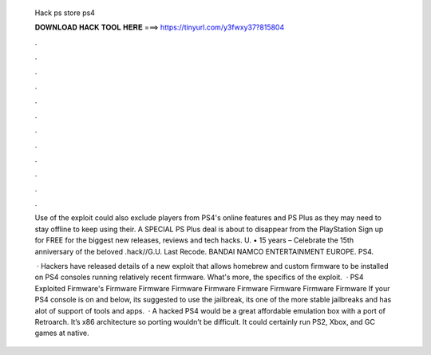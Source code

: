   Hack ps store ps4
  
  
  
  𝐃𝐎𝐖𝐍𝐋𝐎𝐀𝐃 𝐇𝐀𝐂𝐊 𝐓𝐎𝐎𝐋 𝐇𝐄𝐑𝐄 ===> https://tinyurl.com/y3fwxy37?815804
  
  
  
  .
  
  
  
  .
  
  
  
  .
  
  
  
  .
  
  
  
  .
  
  
  
  .
  
  
  
  .
  
  
  
  .
  
  
  
  .
  
  
  
  .
  
  
  
  .
  
  
  
  .
  
  Use of the exploit could also exclude players from PS4's online features and PS Plus as they may need to stay offline to keep using their. A SPECIAL PS Plus deal is about to disappear from the PlayStation Sign up for FREE for the biggest new releases, reviews and tech hacks. U. • 15 years  – Celebrate the 15th anniversary of the beloved .hack//G.U. Last Recode. BANDAI NAMCO ENTERTAINMENT EUROPE. PS4.
  
   · Hackers have released details of a new exploit that allows homebrew and custom firmware to be installed on PS4 consoles running relatively recent firmware. What's more, the specifics of the exploit.  · PS4 Exploited Firmware's Firmware Firmware Firmware Firmware Firmware Firmware Firmware Firmware If your PS4 console is on and below, its suggested to use the jailbreak, its one of the more stable jailbreaks and has alot of support of tools and apps.  · A hacked PS4 would be a great affordable emulation box with a port of Retroarch. It’s x86 architecture so porting wouldn’t be difficult. It could certainly run PS2, Xbox, and GC games at native.
